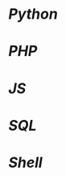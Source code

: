 * [[python.org][Python]]

* [[php.org][PHP]] 

* [[js.org][JS]]

* [[sql.org][SQL]]

* [[shell.org][Shell]]
